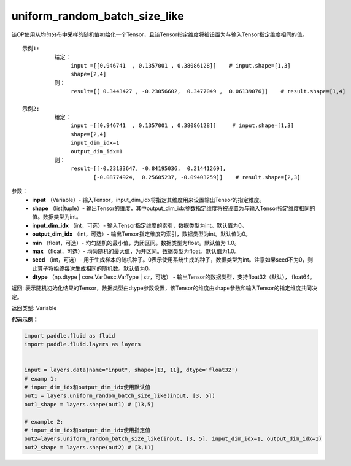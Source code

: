 .. _cn_api_fluid_layers_uniform_random_batch_size_like:

uniform_random_batch_size_like
-------------------------------

.. py:function:: paddle.fluid.layers.uniform_random_batch_size_like(input, shape, dtype='float32', input_dim_idx=0, output_dim_idx=0, min=-1.0, max=1.0, seed=0)

该OP使用从均匀分布中采样的随机值初始化一个Tensor，且该Tensor指定维度将被设置为与输入Tensor指定维度相同的值。

::

    示例1:
              给定：  
                   input =[[0.946741  , 0.1357001 , 0.38086128]]    # input.shape=[1,3]
                   shape=[2,4]
              则：
                   result=[[ 0.3443427 , -0.23056602,  0.3477049 ,  0.06139076]]    # result.shape=[1,4]

    示例2:
              给定：
                   input =[[0.946741  , 0.1357001 , 0.38086128]]     # input.shape=[1,3]
                   shape=[2,4]
                   input_dim_idx=1
                   output_dim_idx=1
              则：
                   result=[[-0.23133647, -0.84195036,  0.21441269],
                          [-0.08774924,  0.25605237, -0.09403259]]    # result.shape=[2,3]

参数：
        - **input** （Variable）- 输入Tensor，input_dim_idx将指定其维度用来设置输出Tensor的指定维度。
        - **shape** （list|tuple）- 输出Tensor的维度，其中output_dim_idx参数指定维度将被设置为与输入Tensor指定维度相同的值。数据类型为int。
        - **input_dim_idx** （int，可选）- 输入Tensor指定维度的索引，数据类型为int。默认值为0。
        - **output_dim_idx** （int，可选）- 输出Tensor指定维度的索引，数据类型为int。默认值为0。
        - **min** （float，可选）- 均匀随机的最小值，为闭区间。数据类型为float。默认值为 1.0。
        - **max** （float，可选）- 均匀随机的最大值，为开区间。数据类型为float。默认值为1.0。
        - **seed** （int，可选）- 用于生成样本的随机种子。0表示使用系统生成的种子，数据类型为int。注意如果seed不为0，则此算子将始终每次生成相同的随机数。默认值为0。
        - **dtype** （np.dtype | core.VarDesc.VarType | str，可选） - 输出Tensor的数据类型，支持float32（默认）， float64。

返回:      表示随机初始化结果的Tensor，数据类型由dtype参数设置，该Tensor的维度由shape参数和输入Tensor的指定维度共同决定。

返回类型:        Variable


**代码示例：**

.. code-block:: python

    import paddle.fluid as fluid
    import paddle.fluid.layers as layers
    
    
    input = layers.data(name="input", shape=[13, 11], dtype='float32')
    # examp 1:
    # input_dim_idx和output_dim_idx使用默认值 
    out1 = layers.uniform_random_batch_size_like(input, [3, 5]) 
    out1_shape = layers.shape(out1) # [13,5]
   
    # example 2:
    # input_dim_idx和output_dim_idx使用指定值
    out2=layers.uniform_random_batch_size_like(input, [3, 5], input_dim_idx=1, output_dim_idx=1)
    out2_shape = layers.shape(out2) # [3,11]        




